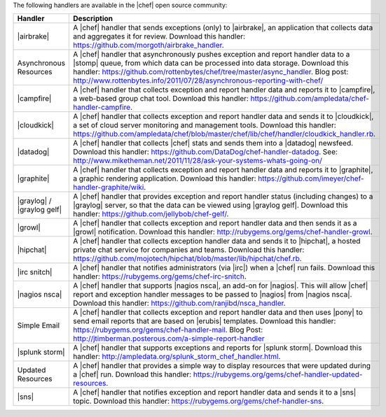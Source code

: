 .. The contents of this file are included in multiple topics.
.. This file should not be changed in a way that hinders its ability to appear in multiple documentation sets.

The following handlers are available in the |chef| open source community:

.. list-table::
   :widths: 60 420
   :header-rows: 1

   * - Handler
     - Description
   * - |airbrake|
     - A |chef| handler that sends exceptions (only) to |airbrake|, an application that collects data and aggregates it for review. Download this handler: https://github.com/morgoth/airbrake_handler.
   * - Asynchronous Resources
     - A |chef| handler that asynchronously pushes exception and report handler data to a |stomp| queue, from which data can be processed into data storage. Download this handler: https://github.com/rottenbytes/chef/tree/master/async_handler.  Blog post: http://www.rottenbytes.info/2011/07/28/asynchronous-reporting-with-chef/
   * - |campfire|
     - A |chef| handler that collects exception and report handler data and reports it to |campfire|, a web-based group chat tool. Download this handler: https://github.com/ampledata/chef-handler-campfire.
   * - |cloudkick|
     - A |chef| handler that collects exception and report handler data and sends it to |cloudkick|, a set of cloud server monitoring and management tools. Download this handler: https://github.com/ampledata/chef/blob/master/chef/lib/chef/handler/cloudkick_handler.rb.
   * - |datadog|
     - A |chef| handler that collects |chef| stats and sends them into a |datadog| newsfeed. Download this handler: https://github.com/DataDog/chef-handler-datadog.  See: http://www.miketheman.net/2011/11/28/ask-your-systems-whats-going-on/
   * - |graphite|
     - A |chef| handler that collects exception and report handler data and reports it to |graphite|, a graphic rendering application. Download this handler: https://github.com/imeyer/chef-handler-graphite/wiki.
   * - |graylog| / |graylog gelf|
     - A |chef| handler that provides exception and report handler status (including changes) to a |graylog| server, so that the data can be viewed using |graylog gelf|. Download this handler: https://github.com/jellybob/chef-gelf/.
   * - |growl|
     - A |chef| handler that collects exception and report handler data and then sends it as a |growl| notification. Download this handler: http://rubygems.org/gems/chef-handler-growl.
   * - |hipchat|
     - A |chef| handler that collects exception handler data and sends it to |hipchat|, a hosted private chat service for companies and teams. Download this handler: https://github.com/mojotech/hipchat/blob/master/lib/hipchat/chef.rb.
   * - |irc snitch|
     - A |chef| handler that notifies administrators (via |irc|) when a |chef| run fails. Download this handler: https://rubygems.org/gems/chef-irc-snitch.
   * - |nagios nsca|
     - A |chef| handler that supports |nagios nsca|, an add-on for |nagios|. This will allow |chef| report and exception handler messages to be passed to |nagios| from |nagios nsca|. Download this handler: https://github.com/ranjibd/nsca_handler.
   * - Simple Email
     - A |chef| handler that collects exception and report handler data and then uses |pony| to send email reports that are based on |erubis| templates. Download this handler: https://rubygems.org/gems/chef-handler-mail.  Blog Post: http://jtimberman.posterous.com/a-simple-report-handler
   * - |splunk storm|
     - A |chef| handler that supports exceptions and reports for |splunk storm|. Download this handler: http://ampledata.org/splunk_storm_chef_handler.html.
   * - Updated Resources
     - A |chef| handler that provides a simple way to display resources that were updated during a |chef| run. Download this handler: https://rubygems.org/gems/chef-handler-updated-resources.
   * - |sns|
     - A |chef| handler that notifies exception and report handler data and sends it to a |sns| topic. Download this handler: https://rubygems.org/gems/chef-handler-sns.
